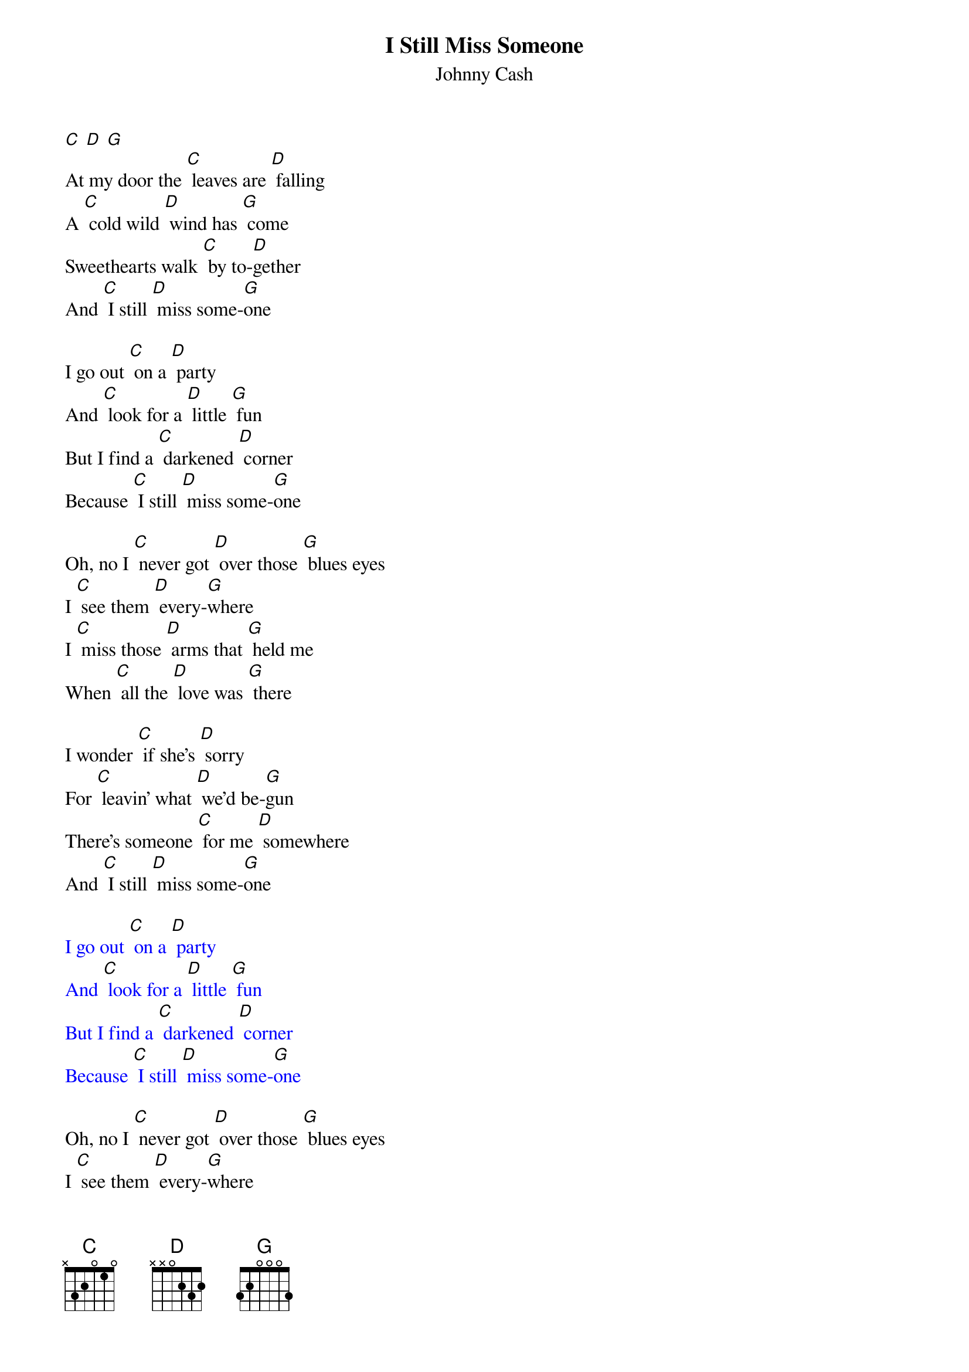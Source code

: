 {t: I Still Miss Someone}
{st: Johnny Cash}

[C] [D] [G]
At my door the [C] leaves are [D] falling
A [C] cold wild [D] wind has [G] come
Sweethearts walk [C] by to-[D]gether
And [C] I still [D] miss some-[G]one

I go out [C] on a [D] party
And [C] look for a [D] little [G] fun
But I find a [C] darkened [D] corner
Because [C] I still [D] miss some-[G]one

Oh, no I [C] never got [D] over those [G] blues eyes
I [C] see them [D] every-[G]where
I [C] miss those [D] arms that [G] held me
When [C] all the [D] love was [G] there

I wonder [C] if she's [D] sorry
For [C] leavin' what [D] we'd be-[G]gun
There's someone [C] for me [D] somewhere
And [C] I still [D] miss some-[G]one

{textcolour: blue}
I go out [C] on a [D] party
And [C] look for a [D] little [G] fun
But I find a [C] darkened [D] corner
Because [C] I still [D] miss some-[G]one
{textcolour}

Oh, no I [C] never got [D] over those [G] blues eyes
I [C] see them [D] every-[G]where
I [C] miss those [D] arms that [G] held me
When [C] all the [D] love was [G] there

I wonder [C] if she's [D] sorry
For [C] leavin' what [D] we'd be-[G]gun
There's someone [C] for me [D] somewhere
And [C] I still [D] miss some-[G]one

(slowly) [C]  [D]  [G]
